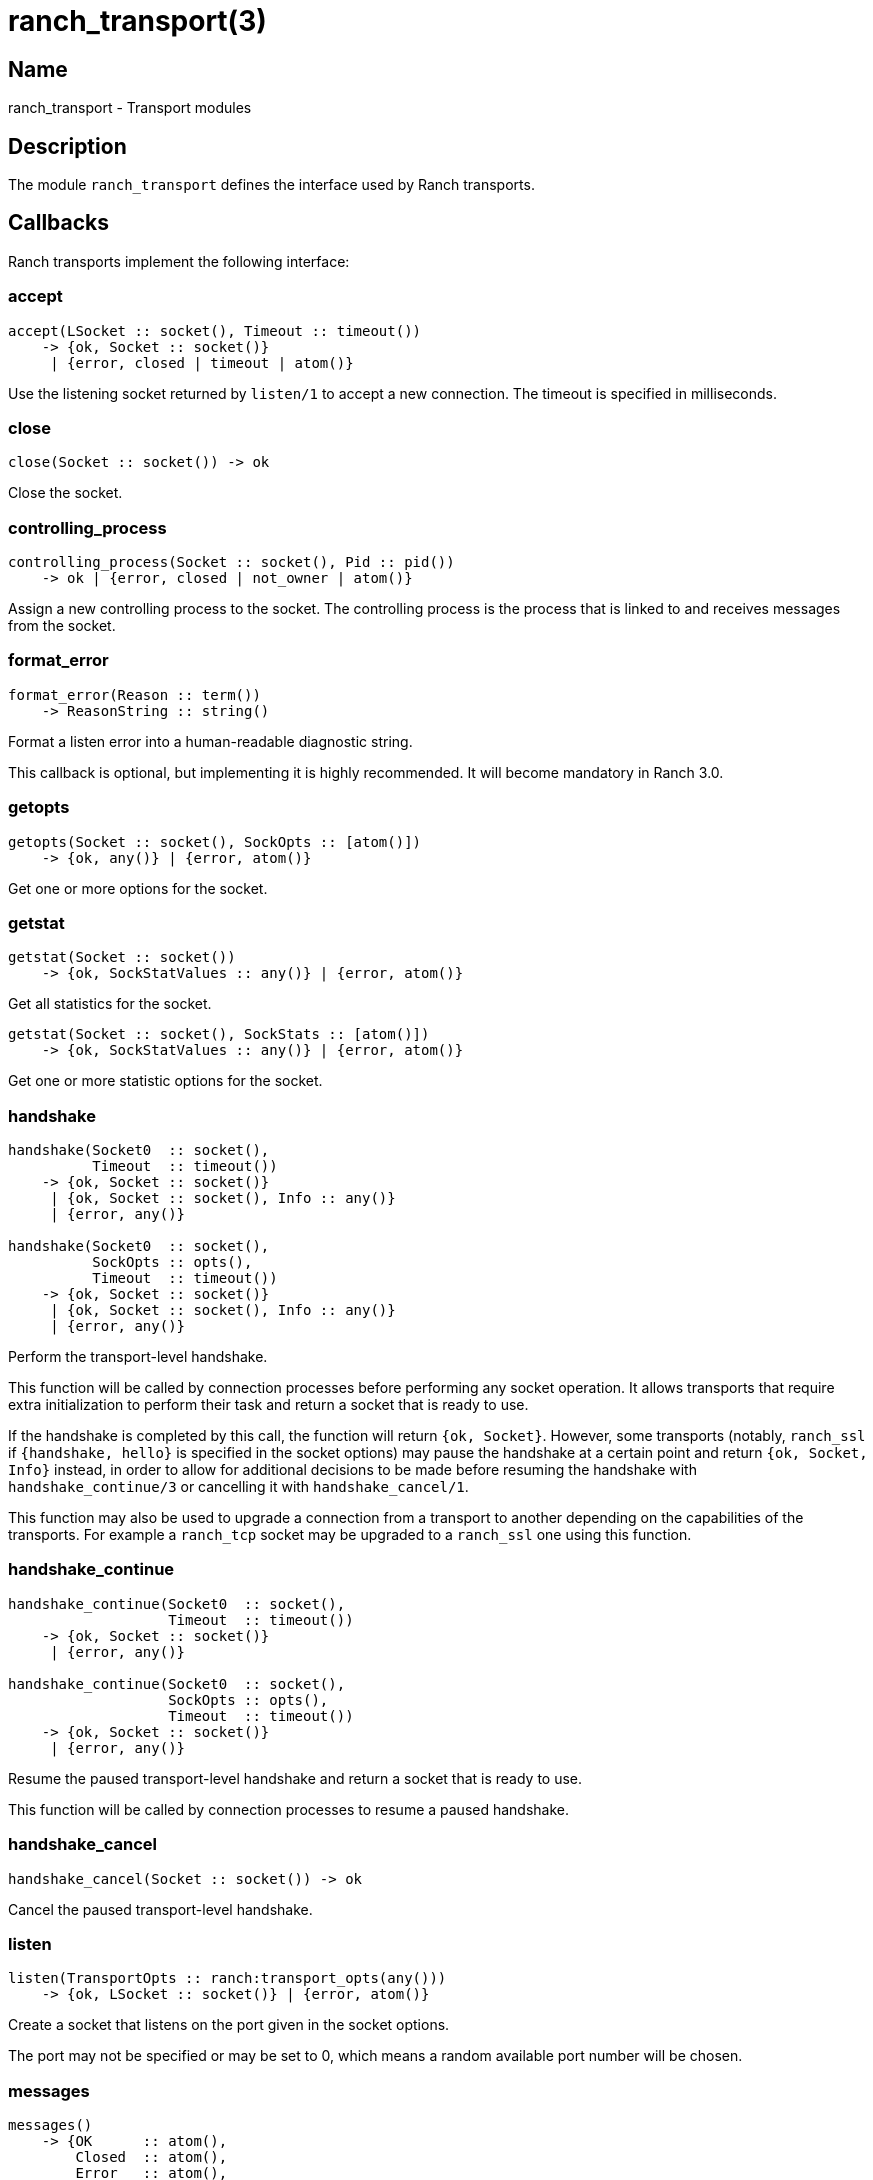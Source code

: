 = ranch_transport(3)

== Name

ranch_transport - Transport modules

== Description

The module `ranch_transport` defines the interface used
by Ranch transports.

== Callbacks

Ranch transports implement the following interface:

=== accept

[source,erlang]
----
accept(LSocket :: socket(), Timeout :: timeout())
    -> {ok, Socket :: socket()}
     | {error, closed | timeout | atom()}
----

Use the listening socket returned by `listen/1`
to accept a new connection. The timeout is specified
in milliseconds.

=== close

[source,erlang]
----
close(Socket :: socket()) -> ok
----

Close the socket.

=== controlling_process

[source,erlang]
----
controlling_process(Socket :: socket(), Pid :: pid())
    -> ok | {error, closed | not_owner | atom()}
----

Assign a new controlling process to the socket. The
controlling process is the process that is linked to
and receives messages from the socket.

=== format_error

[source,erlang]
----
format_error(Reason :: term())
    -> ReasonString :: string()
----

Format a listen error into a human-readable diagnostic string.

This callback is optional, but implementing it is highly
recommended. It will become mandatory in Ranch 3.0.

=== getopts

[source,erlang]
----
getopts(Socket :: socket(), SockOpts :: [atom()])
    -> {ok, any()} | {error, atom()}
----

Get one or more options for the socket.

=== getstat

[source,erlang]
----
getstat(Socket :: socket())
    -> {ok, SockStatValues :: any()} | {error, atom()}
----

Get all statistics for the socket.

[source,erlang]
----
getstat(Socket :: socket(), SockStats :: [atom()])
    -> {ok, SockStatValues :: any()} | {error, atom()}
----

Get one or more statistic options for the socket.

=== handshake

[source,erlang]
----
handshake(Socket0  :: socket(),
          Timeout  :: timeout())
    -> {ok, Socket :: socket()}
     | {ok, Socket :: socket(), Info :: any()}
     | {error, any()}

handshake(Socket0  :: socket(),
          SockOpts :: opts(),
          Timeout  :: timeout())
    -> {ok, Socket :: socket()}
     | {ok, Socket :: socket(), Info :: any()}
     | {error, any()}
----

Perform the transport-level handshake.

This function will be called by connection processes
before performing any socket operation. It allows
transports that require extra initialization to perform
their task and return a socket that is ready to use.

If the handshake is completed by this call, the function will
return `{ok, Socket}`. However, some transports (notably,
`ranch_ssl` if `{handshake, hello}` is specified in the socket
options) may pause the handshake at a certain point and return
`{ok, Socket, Info}` instead, in order to allow for
additional decisions to be made before resuming the handshake
with `handshake_continue/3` or cancelling it with
`handshake_cancel/1`.

This function may also be used to upgrade a connection
from a transport to another depending on the capabilities
of the transports. For example a `ranch_tcp` socket may
be upgraded to a `ranch_ssl` one using this function.

=== handshake_continue

[source,erlang]
----
handshake_continue(Socket0  :: socket(),
                   Timeout  :: timeout())
    -> {ok, Socket :: socket()}
     | {error, any()}

handshake_continue(Socket0  :: socket(),
                   SockOpts :: opts(),
                   Timeout  :: timeout())
    -> {ok, Socket :: socket()}
     | {error, any()}
----

Resume the paused transport-level handshake and return a socket
that is ready to use.

This function will be called by connection processes
to resume a paused handshake.

=== handshake_cancel

[source,erlang]
----
handshake_cancel(Socket :: socket()) -> ok
----

Cancel the paused transport-level handshake.

=== listen

[source,erlang]
----
listen(TransportOpts :: ranch:transport_opts(any()))
    -> {ok, LSocket :: socket()} | {error, atom()}
----

Create a socket that listens on the port given in the
socket options.

The port may not be specified or may be set to 0, which
means a random available port number will be chosen.

=== messages

[source,erlang]
----
messages()
    -> {OK      :: atom(),
        Closed  :: atom(),
        Error   :: atom(),
        Passive :: atom()}
----

Return the tuple keys for the messages sent by the socket.

=== name

[source,erlang]
----
name() -> Name :: atom()
----

Return the name of the transport.

=== peername

[source,erlang]
----
peername(Socket :: socket())
    -> {ok, {inet:ip_address(), inet:port_number()}}
     | {local, binary()} | {error, atom()}.
----

Return the address and port number for the other end of
the connection.

For UNIX Domain sockets the return value will be
`{local, PeerSocket}`, with `PeerSocket` typically
an empty binary.

=== recv

[source,erlang]
----
recv(Socket :: socket(),
     Length :: non_neg_integer(),
     Timeout :: timeout())
    -> {ok, Packet :: any()}
     | {error, closed | timeout | atom()}
----

Receive a packet from the socket in passive mode.

Attempting to receive data from a socket that is
in active mode will return an error.

A length of 0 will return the data available on
the socket as soon as possible, regardless of length.

While it is possible to use the timeout value `infinity`,
it is highly discouraged as it could cause your process
to get stuck waiting for data that will never come. This may
happen when a socket becomes half-open due to a crash of the
remote endpoint. Wi-Fi going down is another common culprit.

=== secure

[source,erlang]
----
secure() -> boolean()
----

Return whether the transport can be used for secure connections.

=== send

[source,erlang]
----
send(Socket :: socket(), Packet :: iodata())
    -> ok | {error, atom()}
----

Send a packet on the socket.

=== sendfile

[source,erlang]
----
sendfile(Socket, File)
    -> sendfile(Socket, File, 0, 0, [])

sendfile(Socket, File, Offset, Bytes)
    -> sendfile(Socket, File, Offset, Bytes, [])

sendfile(Socket :: socket(),
         File   :: file:name_all() | file:fd(),
         Offset :: non_neg_integer(),
         Bytes  :: non_neg_integer(),
         Opts   :: sendfile_opts())
    -> {ok, SentBytes :: non_neg_integer()} | {error, atom()}
----

Send a file on the socket.

The file may be sent full or in parts, and may be specified
by its filename or by an already open file descriptor.

Transports that manipulate TCP directly may use the
`file:sendfile/2,4,5` function, which calls the `sendfile`
syscall where applicable (on Linux, for example). Other
transports can use the `sendfile/6` function exported from
this module.

=== setopts

[source,erlang]
----
setopts(Socket :: socket(), SockOpts :: any())
    -> ok | {error, atom()}
----

Set one or more options for the socket.

=== shutdown

[source,erlang]
----
shutdown(Socket :: socket(),
         How    :: read | write | read_write)
    -> ok | {error, atom()}
----

Close the socket for reading and/or writing.

=== sockname

[source,erlang]
----
sockname(Socket :: socket())
    -> {ok, {inet:ip_address(), inet:port_number()}}
     | {error, atom()}.
----

Return the address and port number for the local end
of the connection.

For UNIX Domain sockets the return value will be
`{local, SocketFile}`.

== Exports

The following function can be used when implementing
transport modules:

* link:man:ranch_transport:sendfile(3)[ranch_transport:sendfile(3)] - Send a file on the socket

== Types

=== sendfile_opts()

[source,erlang]
----
sendfile_opts() :: [{chunk_size, non_neg_integer()}]
----

Options accepted by the sendfile function and callbacks:

chunk_size (8191)::

The chunk size, in bytes.

=== socket()

[source,erlang]
----
socket() :: any()
----

The socket.

The exact type will vary depending on the transport module.

== Changelog

* *2.2*: The callback `format_error/1` was added.
* *2.0*: The callback `listen/1` has changed to accept a map of
         transport options instead of socket options.
* *2.0*: The callback `messages/0` return value was updated to
         include the passive message for `{active, N}`.
* *1.6*: The `socket()` type was added for documentation purposes.
* *1.6*: The type of the sendfile filename was extended.

== See also

link:man:ranch(7)[ranch(7)],
link:man:ranch_tcp(3)[ranch_tcp(3)],
link:man:ranch_ssl(3)[ranch_ssl(3)]
